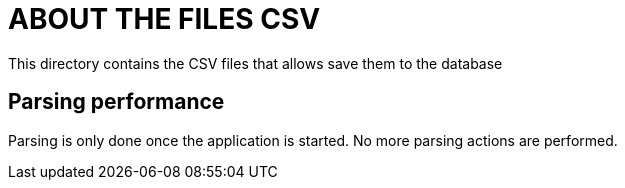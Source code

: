 = ABOUT THE FILES CSV

This directory contains the CSV files that allows save them to the database

== Parsing performance

Parsing is only done once the application is started. No more parsing actions are performed.